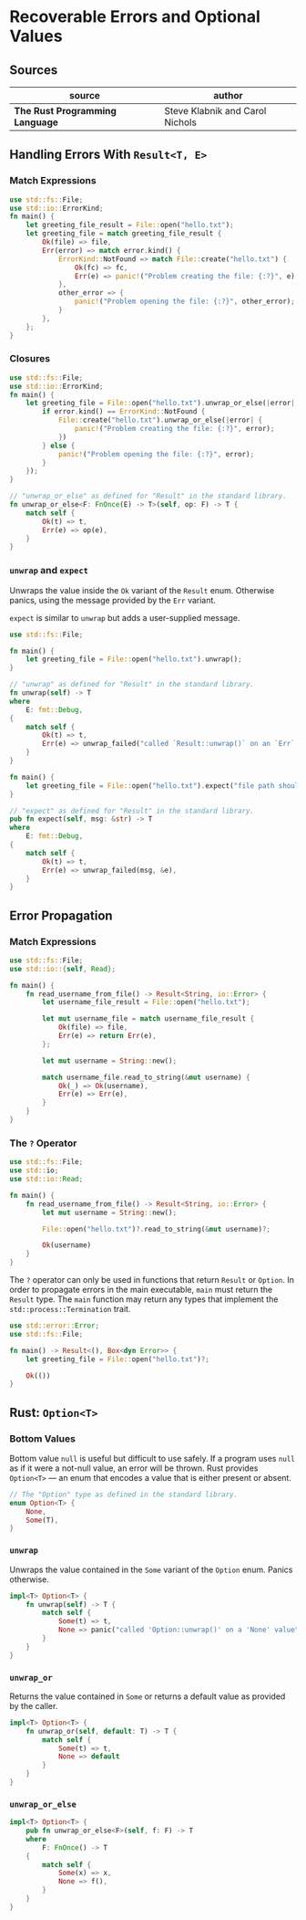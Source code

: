 * Recoverable Errors and Optional Values

** Sources

| source                          | author                          |
|---------------------------------+---------------------------------|
| *The Rust Programming Language* | Steve Klabnik and Carol Nichols |

** Handling Errors With ~Result<T, E>~

*** Match Expressions

#+begin_src rust
  use std::fs::File;
  use std::io::ErrorKind;
  fn main() {
      let greeting_file_result = File::open("hello.txt");
      let greeting_file = match greeting_file_result {
          Ok(file) => file,
          Err(error) => match error.kind() {
              ErrorKind::NotFound => match File::create("hello.txt") {
                  Ok(fc) => fc,
                  Err(e) => panic!("Problem creating the file: {:?}", e),
              },
              other_error => {
                  panic!("Problem opening the file: {:?}", other_error);
              }
          },
      };
  }
#+end_src

*** Closures

#+begin_src rust
  use std::fs::File;
  use std::io::ErrorKind;
  fn main() {
      let greeting_file = File::open("hello.txt").unwrap_or_else(|error| {
          if error.kind() == ErrorKind::NotFound {
              File::create("hello.txt").unwrap_or_else(|error| {
                  panic!("Problem creating the file: {:?}", error);
              })
          } else {
              panic!("Problem opening the file: {:?}", error);
          }
      });
  }

  // "unwrap_or_else" as defined for "Result" in the standard library.
  fn unwrap_or_else<F: FnOnce(E) -> T>(self, op: F) -> T {
      match self {
          Ok(t) => t,
          Err(e) => op(e),
      }
  }
#+end_src

*** ~unwrap~ and ~expect~

Unwraps the value inside the ~Ok~ variant of the ~Result~ enum. Otherwise panics,
using the message provided by the ~Err~ variant.

~expect~ is similar to ~unwrap~ but adds a user-supplied message.

#+begin_src rust
  use std::fs::File;

  fn main() {
      let greeting_file = File::open("hello.txt").unwrap();
  }

  // "unwrap" as defined for "Result" in the standard library.
  fn unwrap(self) -> T
  where
      E: fmt::Debug,
  {
      match self {
          Ok(t) => t,
          Err(e) => unwrap_failed("called `Result::unwrap()` on an `Err` value", &e),
      }
  }

  fn main() {
      let greeting_file = File::open("hello.txt").expect("file path should already exist");
  }
  
  // "expect" as defined for "Result" in the standard library.
  pub fn expect(self, msg: &str) -> T
  where
      E: fmt::Debug,
  {
      match self {
          Ok(t) => t,
          Err(e) => unwrap_failed(msg, &e),
      }
  }
#+end_src

** Error Propagation

*** Match Expressions

#+begin_src rust
  use std::fs::File;
  use std::io::{self, Read};

  fn main() {
      fn read_username_from_file() -> Result<String, io::Error> {
          let username_file_result = File::open("hello.txt");

          let mut username_file = match username_file_result {
              Ok(file) => file,
              Err(e) => return Err(e),
          };

          let mut username = String::new();

          match username_file.read_to_string(&mut username) {
              Ok(_) => Ok(username),
              Err(e) => Err(e),
          }
      }
  }
#+end_src

*** The ~?~ Operator

#+begin_src rust
  use std::fs::File;
  use std::io;
  use std::io::Read;

  fn main() {
      fn read_username_from_file() -> Result<String, io::Error> {
          let mut username = String::new();

          File::open("hello.txt")?.read_to_string(&mut username)?;

          Ok(username)
      }
  }
#+end_src

The ~?~ operator can only be used in functions that return ~Result~ or ~Option~.
In order to propagate errors in the main executable, ~main~ must return the
~Result~ type. The ~main~ function may return any types that implement the
~std::process::Termination~ trait.

#+begin_src rust
  use std::error::Error;
  use std::fs::File;

  fn main() -> Result<(), Box<dyn Error>> {
      let greeting_file = File::open("hello.txt")?;

      Ok(())
  }
#+end_src

** Rust: ~Option<T>~

*** Bottom Values

Bottom value ~null~ is useful but difficult to use safely. If a program uses ~null~
as if it were a not-null value, an error will be thrown. Rust provides ~Option<T>~
— an enum that encodes a value that is either present or absent.

#+begin_src rust
  // The "Option" type as defined in the standard library.
  enum Option<T> {
      None,
      Some(T),
  }
#+end_src

*** ~unwrap~

Unwraps the value contained in the ~Some~ variant of the ~Option~ enum.
Panics otherwise.

#+begin_src rust
  impl<T> Option<T> {
      fn unwrap(self) -> T {
          match self {
              Some(t) => t,
              None => panic("called 'Option::unwrap()' on a 'None' value"),
          }
      }
  }
#+end_src

*** ~unwrap_or~

Returns the value contained in ~Some~ or returns a default value as provided by the caller.

#+begin_src rust
  impl<T> Option<T> {
      fn unwrap_or(self, default: T) -> T {
          match self {
              Some(t) => t,
              None => default
          }
      }
  }
#+end_src

*** ~unwrap_or_else~

#+begin_src rust
  impl<T> Option<T> {
      pub fn unwrap_or_else<F>(self, f: F) -> T
      where
          F: FnOnce() -> T
      {
          match self {
              Some(x) => x,
              None => f(),
          }
      }
  }
#+end_src
